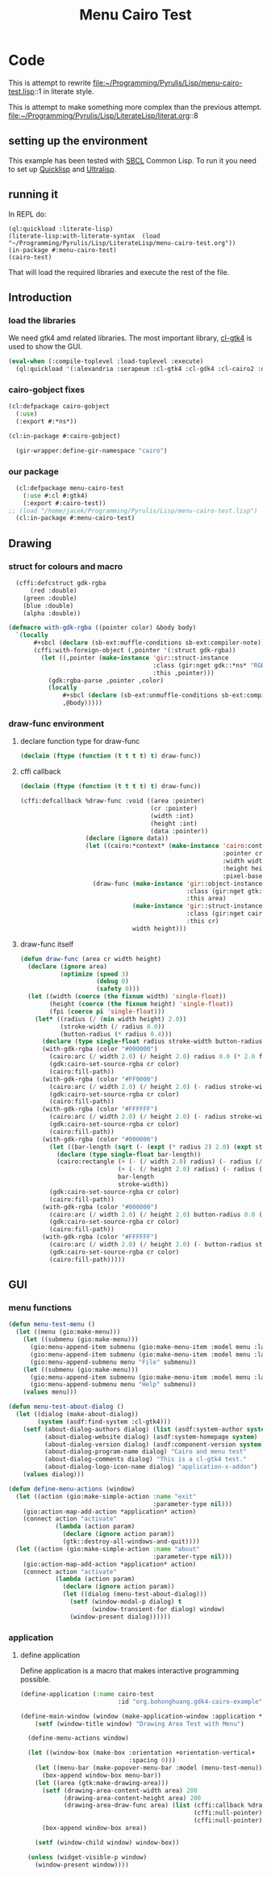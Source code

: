 # -*- Mode: POLY-ORG ;-*- ---
#+Title: Menu Cairo Test
#+PROPERTY: literate-lang lisp
#+PROPERTY: literate-load yes

* Code
This is attempt to rewrite
file:~/Programming/Pyrulis/Lisp/menu-cairo-test.lisp::1
in literate style.

This is attempt to make something more complex than the previous attempt.
file:~/Programming/Pyrulis/Lisp/LiterateLisp/literat.org::8

** setting up the environment
This example has been tested with [[http://www.sbcl.org/][SBCL]] Common Lisp. To run it you need to set up
[[https://www.quicklisp.org/][Quicklisp]] and [[https://ultralisp.org/][Ultralisp]].

** running it
In REPL do:

#+begin_example
  (ql:quickload :literate-lisp)
  (literate-lisp:with-literate-syntax  (load "~/Programming/Pyrulis/Lisp/LiterateLisp/menu-cairo-test.org"))
  (in-package #:menu-cairo-test)
  (cairo-test)
#+end_example

That will load the required libraries and execute the rest of the file.

** Introduction
*** load the libraries
We need gtk4 amd related libraries. The most important library, [[https://github.com/bohonghuang/cl-gtk4][cl-gtk4]] is used to show the GUI.

#+begin_src lisp
  (eval-when (:compile-toplevel :load-toplevel :execute)
    (ql:quickload '(:alexandria :serapeum :cl-gtk4 :cl-gdk4 :cl-cairo2 :defclass-std)))
#+end_src

*** cairo-gobject fixes

#+begin_src lisp
  (cl:defpackage cairo-gobject
    (:use)
    (:export #:*ns*))

  (cl:in-package #:cairo-gobject)

    (gir-wrapper:define-gir-namespace "cairo")
#+end_src

*** our package

#+begin_src lisp
  (cl:defpackage menu-cairo-test
    (:use #:cl #:gtk4)
    (:export #:cairo-test))
;; (load "/home/jacek/Programming/Pyrulis/Lisp/menu-cairo-test.lisp")
  (cl:in-package #:menu-cairo-test)
#+end_src


** Drawing
*** struct for colours and macro

#+begin_src lisp
  (cffi:defcstruct gdk-rgba
      (red :double)
    (green :double)
    (blue :double)
    (alpha :double))

(defmacro with-gdk-rgba ((pointer color) &body body)
  `(locally
       #+sbcl (declare (sb-ext:muffle-conditions sb-ext:compiler-note))
       (cffi:with-foreign-object (,pointer '(:struct gdk-rgba))
         (let ((,pointer (make-instance 'gir::struct-instance
                                        :class (gir:nget gdk::*ns* "RGBA")
                                        :this ,pointer)))
           (gdk:rgba-parse ,pointer ,color)
           (locally
               #+sbcl (declare (sb-ext:unmuffle-conditions sb-ext:compiler-note))
               ,@body)))))
#+end_src

*** draw-func environment

**** declare function type for draw-func

#+begin_src lisp
  (declaim (ftype (function (t t t t) t) draw-func))
#+end_src

**** cffi callback

#+begin_src lisp
  (declaim (ftype (function (t t t t) t) draw-func))

  (cffi:defcallback %draw-func :void ((area :pointer)
                                      (cr :pointer)
                                      (width :int)
                                      (height :int)
                                      (data :pointer))
                    (declare (ignore data))
                    (let ((cairo:*context* (make-instance 'cairo:context
                                                          :pointer cr
                                                          :width width
                                                          :height height
                                                          :pixel-based-p nil)))
                      (draw-func (make-instance 'gir::object-instance
                                                :class (gir:nget gtk:*ns* "DrawingArea")
                                                :this area)
                                 (make-instance 'gir::struct-instance
                                                :class (gir:nget cairo-gobject:*ns* "Context")
                                                :this cr)
                                 width height)))
#+end_src

**** draw-func itself

#+begin_src lisp
  (defun draw-func (area cr width height)
    (declare (ignore area)
             (optimize (speed 3)
                       (debug 0)
                       (safety 0)))
    (let ((width (coerce (the fixnum width) 'single-float))
          (height (coerce (the fixnum height) 'single-float))
          (fpi (coerce pi 'single-float)))
      (let* ((radius (/ (min width height) 2.0))
             (stroke-width (/ radius 8.0))
             (button-radius (* radius 0.4)))
        (declare (type single-float radius stroke-width button-radius))
        (with-gdk-rgba (color "#000000")
          (cairo:arc (/ width 2.0) (/ height 2.0) radius 0.0 (* 2.0 fpi))
          (gdk:cairo-set-source-rgba cr color)
          (cairo:fill-path))
        (with-gdk-rgba (color "#FF0000")
          (cairo:arc (/ width 2.0) (/ height 2.0) (- radius stroke-width) pi (* 2.0 fpi))
          (gdk:cairo-set-source-rgba cr color)
          (cairo:fill-path))
        (with-gdk-rgba (color "#FFFFFF")
          (cairo:arc (/ width 2.0) (/ height 2.0) (- radius stroke-width) 0.0 fpi)
          (gdk:cairo-set-source-rgba cr color)
          (cairo:fill-path))
        (with-gdk-rgba (color "#000000")
          (let ((bar-length (sqrt (- (expt (* radius 2) 2.0) (expt stroke-width 2.0)))))
            (declare (type single-float bar-length))
            (cairo:rectangle (+ (- (/ width 2.0) radius) (- radius (/ bar-length 2.0)))
                             (+ (- (/ height 2.0) radius) (- radius (/ stroke-width 2.0)))
                             bar-length
                             stroke-width))
          (gdk:cairo-set-source-rgba cr color)
          (cairo:fill-path))
        (with-gdk-rgba (color "#000000")
          (cairo:arc (/ width 2.0) (/ height 2.0) button-radius 0.0 (* 2.0 fpi))
          (gdk:cairo-set-source-rgba cr color)
          (cairo:fill-path))
        (with-gdk-rgba (color "#FFFFFF")
          (cairo:arc (/ width 2.0) (/ height 2.0) (- button-radius stroke-width) 0.0 (* 2.0 fpi))
          (gdk:cairo-set-source-rgba cr color)
          (cairo:fill-path)))))
#+end_src


** GUI
*** menu functions

#+begin_src lisp
  (defun menu-test-menu ()
    (let ((menu (gio:make-menu)))
      (let ((submenu (gio:make-menu)))
        (gio:menu-append-item submenu (gio:make-menu-item :model menu :label "Open" :detailed-action "app.open"))
        (gio:menu-append-item submenu (gio:make-menu-item :model menu :label "Exit" :detailed-action "app.exit"))
        (gio:menu-append-submenu menu "File" submenu))
      (let ((submenu (gio:make-menu)))
        (gio:menu-append-item submenu (gio:make-menu-item :model menu :label "About" :detailed-action "app.about"))
        (gio:menu-append-submenu menu "Help" submenu))
      (values menu)))

  (defun menu-test-about-dialog ()
    (let ((dialog (make-about-dialog))
          (system (asdf:find-system :cl-gtk4)))
      (setf (about-dialog-authors dialog) (list (asdf:system-author system) "Jacek Podkanski")
            (about-dialog-website dialog) (asdf:system-homepage system)
            (about-dialog-version dialog) (asdf:component-version system)
            (about-dialog-program-name dialog) "Cairo and menu test"
            (about-dialog-comments dialog) "This is a cl-gtk4 test."
            (about-dialog-logo-icon-name dialog) "application-x-addon")
      (values dialog)))

  (defun define-menu-actions (window)
    (let ((action (gio:make-simple-action :name "exit"
                                          :parameter-type nil)))
      (gio:action-map-add-action *application* action)
      (connect action "activate"
               (lambda (action param)
                 (declare (ignore action param))
                 (gtk::destroy-all-windows-and-quit))))
    (let ((action (gio:make-simple-action :name "about"
                                          :parameter-type nil)))
      (gio:action-map-add-action *application* action)
      (connect action "activate"
               (lambda (action param)
                 (declare (ignore action param))
                 (let ((dialog (menu-test-about-dialog)))
                   (setf (window-modal-p dialog) t
                         (window-transient-for dialog) window)
                   (window-present dialog))))))
#+end_src

*** application

**** define application
Define application is a macro that makes interactive programming possible.

#+begin_src lisp
  (define-application (:name cairo-test
                             :id "org.bohonghuang.gdk4-cairo-example")

  (define-main-window (window (make-application-window :application *application*))
      (setf (window-title window) "Drawing Area Test with Menu")

    (define-menu-actions window)

    (let ((window-box (make-box :orientation +orientation-vertical+
                                :spacing 0)))
      (let ((menu-bar (make-popover-menu-bar :model (menu-test-menu))))
        (box-append window-box menu-bar))
      (let ((area (gtk:make-drawing-area)))
        (setf (drawing-area-content-width area) 200
              (drawing-area-content-height area) 200
              (drawing-area-draw-func area) (list (cffi:callback %draw-func)
                                                  (cffi:null-pointer)
                                                  (cffi:null-pointer)))
        (box-append window-box area))

      (setf (window-child window) window-box))

    (unless (widget-visible-p window)
      (window-present window))))
#+end_src
